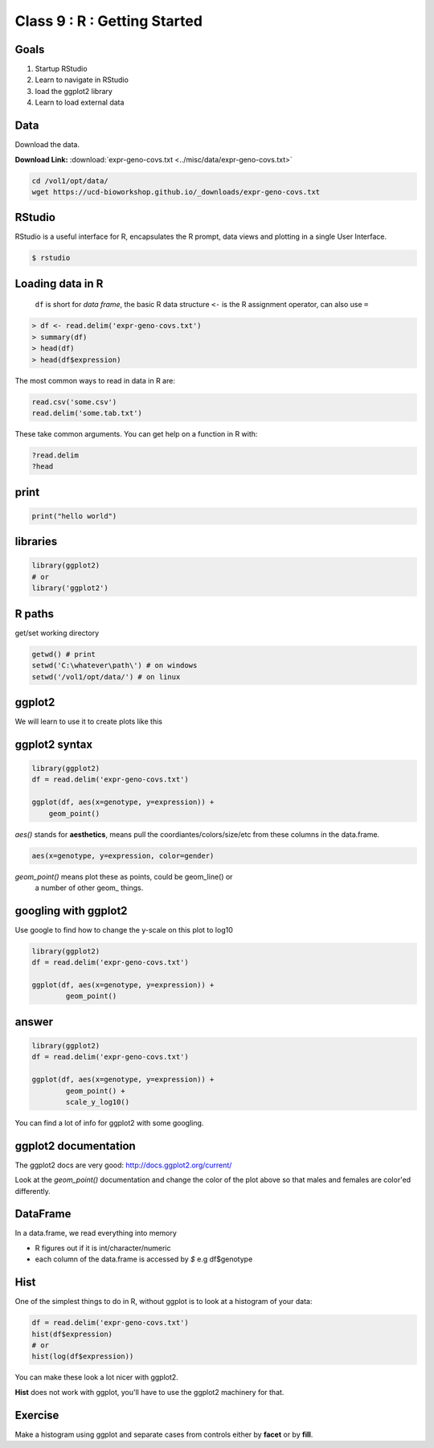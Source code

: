 ******************************
Class 9 : R : Getting Started
******************************

Goals
=====

#. Startup RStudio
#. Learn to navigate in RStudio
#. load the ggplot2 library
#. Learn to load external data

Data
====

Download the data.

**Download Link:** :download:`expr-geno-covs.txt <../misc/data/expr-geno-covs.txt>`


.. code-block:: bash

    cd /vol1/opt/data/
    wget https://ucd-bioworkshop.github.io/_downloads/expr-geno-covs.txt

RStudio
=======

RStudio is a useful interface for R, encapsulates the R prompt, data views
and plotting in a single User Interface.

.. code-block:: bash

    $ rstudio

Loading data in R
=================

 ``df`` is short for `data frame`, the basic R data structure
 ``<-`` is the R assignment operator, can also use ``=``

.. code-block:: r

    > df <- read.delim('expr-geno-covs.txt')
    > summary(df)
    > head(df)
    > head(df$expression)

.. nextslide::
    :increment:

The most common ways to read in data in R are:

   
.. code-block:: r

    read.csv('some.csv')
    read.delim('some.tab.txt')

These take common arguments. You can get help on a function in R
with:

.. code-block:: r

   ?read.delim
   ?head

print
=====

.. code-block:: r

    print("hello world")
    

libraries
=========

.. code-block:: r

    library(ggplot2)
    # or
    library('ggplot2')

R paths
=======

get/set working directory

.. code-block:: r

    getwd() # print
    setwd('C:\whatever\path\') # on windows
    setwd('/vol1/opt/data/') # on linux

ggplot2
=======
We will learn to use it to create plots like this

.. image:: ../_static/images/ggplot-ex.png

ggplot2 syntax
==============

.. code-block:: r

    library(ggplot2)
    df = read.delim('expr-geno-covs.txt')

    ggplot(df, aes(x=genotype, y=expression)) +
        geom_point()

.. nextslide::
    :increment:

`aes()` stands for **aesthetics**, means pull the coordiantes/colors/size/etc
from these columns in the data.frame.

.. code-block:: r

    aes(x=genotype, y=expression, color=gender)

`geom_point()` means plot these as points, could be geom_line() or 
   a number of other geom_ things.

googling with ggplot2
=====================

Use google to find how to change the y-scale on this plot to log10

.. code-block:: r

    library(ggplot2)
    df = read.delim('expr-geno-covs.txt')

    ggplot(df, aes(x=genotype, y=expression)) +
            geom_point()

answer
======

.. code-block:: r

    library(ggplot2)
    df = read.delim('expr-geno-covs.txt')

    ggplot(df, aes(x=genotype, y=expression)) +
            geom_point() +
            scale_y_log10()

You can find a lot of info for ggplot2 with some googling.

ggplot2 documentation
=====================

The ggplot2 docs are very good: http://docs.ggplot2.org/current/

Look at the `geom_point()` documentation and change the color
of the plot above so that males and females are color'ed differently.


DataFrame
=========
In a data.frame, we read everything into memory

+ R figures out if it is int/character/numeric
+ each column of the data.frame is accessed by `$`  e.g df$genotype

Hist
====
One of the simplest things to do in R, without ggplot is to look at 
a histogram of your data:

.. code-block:: r

    df = read.delim('expr-geno-covs.txt')
    hist(df$expression)
    # or
    hist(log(df$expression))

You can make these look a lot nicer with ggplot2.

**Hist** does not work with ggplot, you'll have to use the
ggplot2 machinery for that.

Exercise
========

Make a histogram using ggplot and separate cases from controls
either by **facet** or by **fill**. 

.. raw:: pdf

    PageBreak
